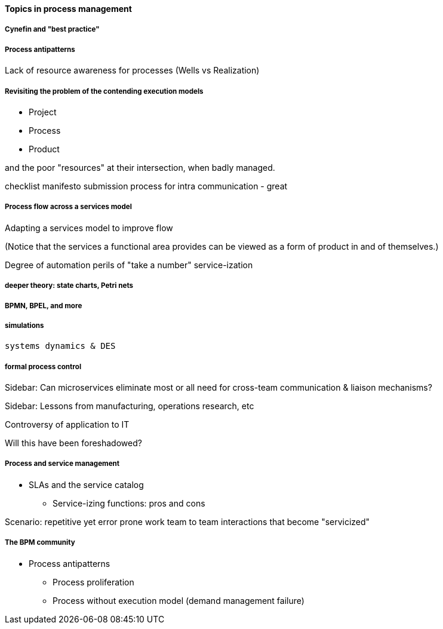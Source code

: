 ==== Topics in process management


===== Cynefin and "best practice"

===== Process antipatterns
Lack of resource awareness for processes (Wells vs Realization)

===== Revisiting the problem of the contending execution models
- Project
- Process
- Product

and the poor "resources" at their intersection, when badly managed.

checklist manifesto submission process for intra communication - great

===== Process flow across a services model

Adapting a services model to improve flow

(Notice that the services a functional area provides can be viewed as a form of product in and of themselves.)

Degree of automation
perils of "take a number" service-ization


===== deeper theory: state charts, Petri nets

===== BPMN, BPEL, and more

===== simulations

 systems dynamics & DES

===== formal process control


****
Sidebar: Can microservices eliminate most or all need for cross-team communication & liaison mechanisms?
****

****
Sidebar: Lessons from manufacturing, operations research, etc

Controversy of application to IT

Will this have been foreshadowed?
****

===== Process and service management
* SLAs and the service catalog
** Service-izing functions: pros and cons

Scenario: repetitive yet error prone work
team to team interactions that become "servicized"

===== The BPM community

* Process antipatterns
 - Process proliferation
 - Process without execution model (demand management failure)
